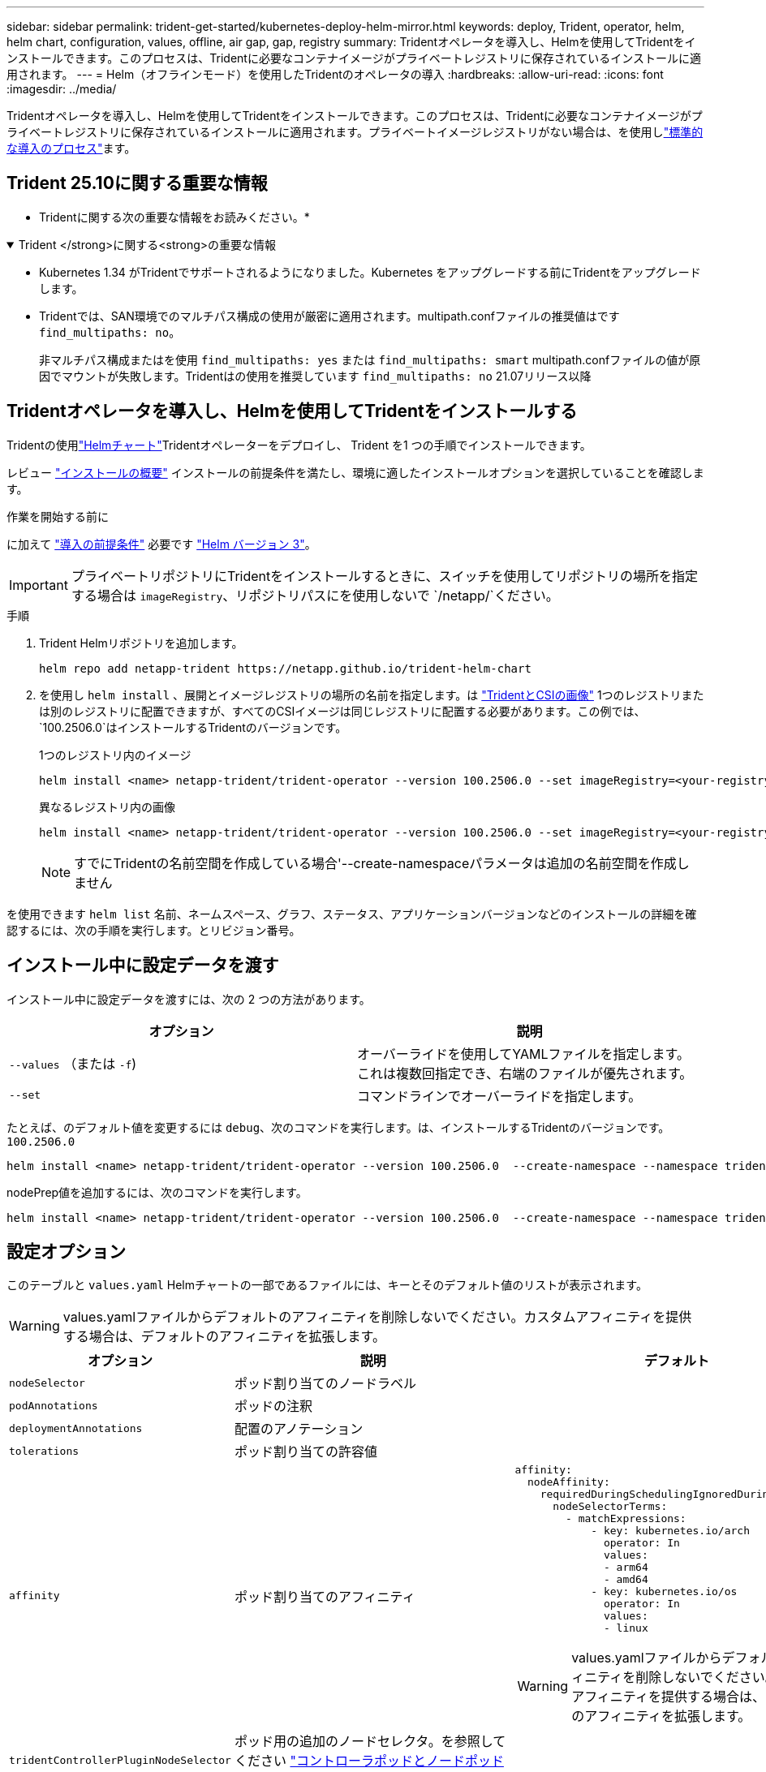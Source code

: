 ---
sidebar: sidebar 
permalink: trident-get-started/kubernetes-deploy-helm-mirror.html 
keywords: deploy, Trident, operator, helm, helm chart, configuration, values, offline, air gap, gap, registry 
summary: Tridentオペレータを導入し、Helmを使用してTridentをインストールできます。このプロセスは、Tridentに必要なコンテナイメージがプライベートレジストリに保存されているインストールに適用されます。 
---
= Helm（オフラインモード）を使用したTridentのオペレータの導入
:hardbreaks:
:allow-uri-read: 
:icons: font
:imagesdir: ../media/


[role="lead"]
Tridentオペレータを導入し、Helmを使用してTridentをインストールできます。このプロセスは、Tridentに必要なコンテナイメージがプライベートレジストリに保存されているインストールに適用されます。プライベートイメージレジストリがない場合は、を使用しlink:kubernetes-deploy-helm.html["標準的な導入のプロセス"]ます。



== Trident 25.10に関する重要な情報

* Tridentに関する次の重要な情報をお読みください。*

.Trident </strong>に関する<strong>の重要な情報
[%collapsible%open]
====
[]
=====
* Kubernetes 1.34 がTridentでサポートされるようになりました。Kubernetes をアップグレードする前にTridentをアップグレードします。
* Tridentでは、SAN環境でのマルチパス構成の使用が厳密に適用されます。multipath.confファイルの推奨値はです `find_multipaths: no`。
+
非マルチパス構成またはを使用 `find_multipaths: yes` または `find_multipaths: smart` multipath.confファイルの値が原因でマウントが失敗します。Tridentはの使用を推奨しています `find_multipaths: no` 21.07リリース以降



=====
====


== Tridentオペレータを導入し、Helmを使用してTridentをインストールする

Tridentの使用link:https://netapp.github.io/trident-helm-chart["Helmチャート"^]Tridentオペレーターをデプロイし、 Trident を1 つの手順でインストールできます。

レビュー link:../trident-get-started/kubernetes-deploy.html["インストールの概要"] インストールの前提条件を満たし、環境に適したインストールオプションを選択していることを確認します。

.作業を開始する前に
に加えて link:../trident-get-started/kubernetes-deploy.html#before-you-deploy["導入の前提条件"] 必要です link:https://v3.helm.sh/["Helm バージョン 3"^]。


IMPORTANT: プライベートリポジトリにTridentをインストールするときに、スイッチを使用してリポジトリの場所を指定する場合は `imageRegistry`、リポジトリパスにを使用しないで `/netapp/`ください。

.手順
. Trident Helmリポジトリを追加します。
+
[source, console]
----
helm repo add netapp-trident https://netapp.github.io/trident-helm-chart
----
. を使用し `helm install` 、展開とイメージレジストリの場所の名前を指定します。は link:../trident-get-started/requirements.html#container-images-and-corresponding-kubernetes-versions["TridentとCSIの画像"] 1つのレジストリまたは別のレジストリに配置できますが、すべてのCSIイメージは同じレジストリに配置する必要があります。この例では、 `100.2506.0`はインストールするTridentのバージョンです。
+
[role="tabbed-block"]
====
.1つのレジストリ内のイメージ
--
[source, console]
----
helm install <name> netapp-trident/trident-operator --version 100.2506.0 --set imageRegistry=<your-registry> --create-namespace --namespace <trident-namespace> --set nodePrep={iscsi}
----
--
.異なるレジストリ内の画像
--
[source, console]
----
helm install <name> netapp-trident/trident-operator --version 100.2506.0 --set imageRegistry=<your-registry> --set operatorImage=<your-registry>/trident-operator:25.10.0 --set tridentAutosupportImage=<your-registry>/trident-autosupport:25.10 --set tridentImage=<your-registry>/trident:25.10.0 --create-namespace --namespace <trident-namespace> --set nodePrep={iscsi}
----
--
====
+

NOTE: すでにTridentの名前空間を作成している場合'--create-namespaceパラメータは追加の名前空間を作成しません



を使用できます `helm list` 名前、ネームスペース、グラフ、ステータス、アプリケーションバージョンなどのインストールの詳細を確認するには、次の手順を実行します。とリビジョン番号。



== インストール中に設定データを渡す

インストール中に設定データを渡すには、次の 2 つの方法があります。

[cols="2"]
|===
| オプション | 説明 


| `--values` （または `-f`)  a| 
オーバーライドを使用してYAMLファイルを指定します。これは複数回指定でき、右端のファイルが優先されます。



| `--set`  a| 
コマンドラインでオーバーライドを指定します。

|===
たとえば、のデフォルト値を変更するには `debug`、次のコマンドを実行します。は、インストールするTridentのバージョンです。 `100.2506.0`

[source, console]
----
helm install <name> netapp-trident/trident-operator --version 100.2506.0  --create-namespace --namespace trident --set tridentDebug=true
----
nodePrep値を追加するには、次のコマンドを実行します。

[source, console]
----
helm install <name> netapp-trident/trident-operator --version 100.2506.0  --create-namespace --namespace trident --set nodePrep={iscsi}
----


== 設定オプション

このテーブルと `values.yaml` Helmチャートの一部であるファイルには、キーとそのデフォルト値のリストが表示されます。


WARNING: values.yamlファイルからデフォルトのアフィニティを削除しないでください。カスタムアフィニティを提供する場合は、デフォルトのアフィニティを拡張します。

[cols="3"]
|===
| オプション | 説明 | デフォルト 


| `nodeSelector` | ポッド割り当てのノードラベル |  


| `podAnnotations` | ポッドの注釈 |  


| `deploymentAnnotations` | 配置のアノテーション |  


| `tolerations` | ポッド割り当ての許容値 |  


| `affinity` | ポッド割り当てのアフィニティ  a| 
[listing]
----
affinity:
  nodeAffinity:
    requiredDuringSchedulingIgnoredDuringExecution:
      nodeSelectorTerms:
        - matchExpressions:
            - key: kubernetes.io/arch
              operator: In
              values:
              - arm64
              - amd64
            - key: kubernetes.io/os
              operator: In
              values:
              - linux
----

WARNING: values.yamlファイルからデフォルトのアフィニティを削除しないでください。カスタムアフィニティを提供する場合は、デフォルトのアフィニティを拡張します。



| `tridentControllerPluginNodeSelector` | ポッド用の追加のノードセレクタ。を参照してください link:../trident-get-started/architecture.html#understanding-controller-pods-and-node-pods["コントローラポッドとノードポッドについて"] を参照してください。 |  


| `tridentControllerPluginTolerations` | ポッドに対するKubernetesの許容範囲を上書きします。を参照してください link:../trident-get-started/architecture.html#understanding-controller-pods-and-node-pods["コントローラポッドとノードポッドについて"] を参照してください。 |  


| `tridentNodePluginNodeSelector` | ポッド用の追加のノードセレクタ。を参照してください link:../trident-get-started/architecture.html#understanding-controller-pods-and-node-pods["コントローラポッドとノードポッドについて"] を参照してください。 |  


| `tridentNodePluginTolerations` | ポッドに対するKubernetesの許容範囲を上書きします。を参照してください link:../trident-get-started/architecture.html#understanding-controller-pods-and-node-pods["コントローラポッドとノードポッドについて"] を参照してください。 |  


| 「 imageRegistry 」と入力します | 、、 `trident`およびその他のイメージのレジストリを指定します `trident-operator`。デフォルトをそのまま使用する場合は、空のままにします。重要：プライベートリポジトリにTridentをインストールする場合、スイッチを使用してリポジトリの場所を指定する場合は `imageRegistry`、リポジトリパスにはを使用しないで `/netapp/`ください。 | "" 


| `imagePullPolicy` | のイメージプルポリシーを設定します `trident-operator`。 | `IfNotPresent` 


| 「 imagePullSecrets 」 | のイメージプルシークレットを設定します `trident-operator`、 `trident`、およびその他の画像。 |  


| 「 kubeletDir 」を参照してください | kubeletの内部状態のホスト位置を上書きできます。 | `"/var/lib/kubelet"` 


| `operatorLogLevel` | Tridentオペレータのログレベルを次のように設定できます。 `trace`、 `debug`、 `info`、 `warn`、 `error`または `fatal`。 | `"info"` 


| `operatorDebug` | Tridentオペレータのログレベルをdebugに設定できます。 | 「真」 


| `operatorImage` | のイメージを完全に上書きできます `trident-operator`。 | "" 


| `operatorImageTag` | のタグを上書きできます `trident-operator` イメージ（Image）： | "" 


| `tridentIPv6` | IPv6クラスタでのTridentの動作を有効にできます。 | 「偽」 


| `tridentK8sTimeout`  a| 
ほとんどの Kubernetes API 操作のデフォルトの 180 秒のタイムアウトをオーバーライドします (ゼロ以外の場合は秒単位)。


NOTE: その `tridentK8sTimeout`パラメータはTrident のインストールにのみ適用されます。
| `180` 


| `tridentHttpRequestTimeout` | HTTP要求のデフォルトの90秒タイムアウトをで上書きします `0s` タイムアウトの期間は無限です。負の値は使用できません。 | `"90s"` 


| `tridentSilenceAutosupport` | Trident定期AutoSupportレポートをディセーブルにできます。 | 「偽」 


| `tridentAutosupportImageTag` | Trident AutoSupportコンテナのイメージのタグを上書きできます。 | `<version>` 


| `tridentAutosupportProxy` | Trident AutoSupportコンテナがHTTPプロキシ経由で自宅に電話できるようにします。 | "" 


| `tridentLogFormat` | Tridentロギング形式を設定し(`text`ます。または `json`） | `"text"` 


| `tridentDisableAuditLog` | Trident監査ロガーをディセーブルにします。 | 「真」 


| `tridentLogLevel` | Tridentのログレベルを、、 `debug` `info`、、 `warn`、 `error`または `fatal`に設定 `trace`できます。 | `"info"` 


| `tridentDebug` | Tridentのログレベルをに設定できます `debug`。 | 「偽」 


| `tridentLogWorkflows` | 特定のTridentワークフローのトレースロギングまたはログ抑制を有効にできます。 | "" 


| `tridentLogLayers` | トレースロギングまたはログ抑制に対して特定のTridentレイヤをイネーブルにできます。 | "" 


| 「 tridentImage 」のように入力します | Tridentのイメージを完全に上書きできます。 | "" 


| `tridentImageTag` | Tridentのイメージのタグを上書きできます。 | "" 


| `tridentProbePort` | Kubernetesの活性/準備プローブに使用されるデフォルトポートを上書きできます。 | "" 


| `windows` | TridentをWindowsワーカーノードにインストールできるようにします。 | 「偽」 


| `enableForceDetach` | 強制デタッチ機能を有効にできます。ノード ヘルス チェック (NHC) オペレーターとの統合により、強制デタッチ プロセスを自動化できます。詳細については、link:../trident-reco/force-detach.html["Tridentによるステートフル アプリケーションのフェイルオーバーの自動化"] 。 | 「偽」 


| `excludePodSecurityPolicy` | オペレータポッドのセキュリティポリシーを作成から除外します。 | 「偽」 


| `nodePrep`  a| 
指定したデータストレージプロトコルを使用してボリュームを管理できるように、TridentでKubernetesクラスタのノードを準備できるようにします。*現在 `iscsi`サポートされている値は、のみです。*


NOTE: OpenShift 4.19 以降、この機能でサポートされるTrident の最小バージョンは 25.06.1 です。
|  


| `resources`  a| 
Tridentコントローラー、ノード、オペレーター ポッドの Kubernetes リソース制限と要求を設定します。Kubernetes でのリソース割り当てを管理するために、コンテナとサイドカーごとに CPU とメモリを設定できます。

リソース要求と制限の設定の詳細については、以下を参照してください。link:https://kubernetes.io/docs/concepts/configuration/manage-resources-containers/["ポッドとコンテナのリソース管理"^] 。

[WARNING]
====
* コンテナまたはフィールドの名前を変更しないでください。
* インデントを変更しないでください。YAML インデントは適切な解析に重要です。


====
[NOTE]
====
* デフォルトでは制限は適用されません。リクエストのみにデフォルト値が設定されます。
* コンテナ名は、ポッド仕様に表示されるとおりにリストされます。
* サイドカーは各メイン コンテナーの下にリストされます。
* TORCを確認する `status.CurrentInstallationParams`現在適用されている値を表示するフィールド。


==== a| 
[source, yaml]
----
resources:
  controller:
    trident-main:
      requests:
        cpu: 10m
        memory: 80Mi
      limits:
          cpu:
          memory:
    csi-provisioner:
      requests:
        cpu: 2m
        memory: 20Mi
      limits:
        cpu:
        memory:
    csi-attacher:
      requests:
        cpu: 2m
        memory: 20Mi
      limits:
        cpu:
        memory:
    csi-resizer:
      requests:
        cpu: 3m
        memory: 20Mi
      limits:
        cpu:
        memory:
    csi-snapshotter:
      requests:
        cpu: 2m
        memory: 20Mi
      limits:
        cpu:
        memory:
    trident-autosupport:
      requests:
        cpu: 1m
        memory: 30Mi
      limits:
        cpu:
        memory:
  node:
    linux:
      trident-main:
        requests:
          cpu: 10m
          memory: 60Mi
        limits:
          cpu:
          memory:
      node-driver-registrar:
        requests:
          cpu: 1m
          memory: 10Mi
        limits:
          cpu:
          memory:
    windows:
      trident-main:
        requests:
          cpu: 6m
          memory: 40Mi
        limits:
          cpu:
          memory:
      node-driver-registrar:
        requests:
          cpu: 6m
          memory: 40Mi
        limits:
          cpu:
          memory:
      liveness-probe:
        requests:
          cpu: 2m
          memory: 40Mi
        limits:
          cpu:
          memory:
  operator:
    requests:
      cpu: 10m
      memory: 40Mi
    limits:
      cpu:
      memory:
----
|===